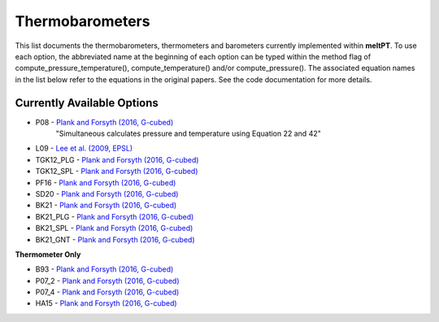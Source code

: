 Thermobarometers
^^^^^

This list documents the thermobarometers, thermometers and barometers currently implemented within **meltPT**. To use each option, the abbreviated name at the beginning of each option can be typed within the method flag of compute_pressure_temperature(), compute_temperature() and/or compute_pressure(). The associated equation names in the list below refer to the equations in the original papers. See the code documentation for more details.

=============
Currently Available Options
=============

* P08       - `Plank and Forsyth (2016, G-cubed) <https://doi.org/10.1002/2015GC006205>`_
              "Simultaneous calculates pressure and temperature using Equation 22 and 42"
* L09       - `Lee et al. (2009, EPSL) <https://doi.org/10.1016/j.epsl.2008.12.020>`_
* TGK12_PLG - `Plank and Forsyth (2016, G-cubed) <https://doi.org/10.1002/2015GC006205>`_
* TGK12_SPL - `Plank and Forsyth (2016, G-cubed) <https://doi.org/10.1002/2015GC006205>`_
* PF16      - `Plank and Forsyth (2016, G-cubed) <https://doi.org/10.1002/2015GC006205>`_
* SD20      - `Plank and Forsyth (2016, G-cubed) <https://doi.org/10.1002/2015GC006205>`_
* BK21      - `Plank and Forsyth (2016, G-cubed) <https://doi.org/10.1002/2015GC006205>`_
* BK21_PLG  - `Plank and Forsyth (2016, G-cubed) <https://doi.org/10.1002/2015GC006205>`_
* BK21_SPL  - `Plank and Forsyth (2016, G-cubed) <https://doi.org/10.1002/2015GC006205>`_
* BK21_GNT  - `Plank and Forsyth (2016, G-cubed) <https://doi.org/10.1002/2015GC006205>`_

**Thermometer Only**

* B93       - `Plank and Forsyth (2016, G-cubed) <https://doi.org/10.1002/2015GC006205>`_
* P07_2     - `Plank and Forsyth (2016, G-cubed) <https://doi.org/10.1002/2015GC006205>`_
* P07_4     - `Plank and Forsyth (2016, G-cubed) <https://doi.org/10.1002/2015GC006205>`_
* HA15      - `Plank and Forsyth (2016, G-cubed) <https://doi.org/10.1002/2015GC006205>`_